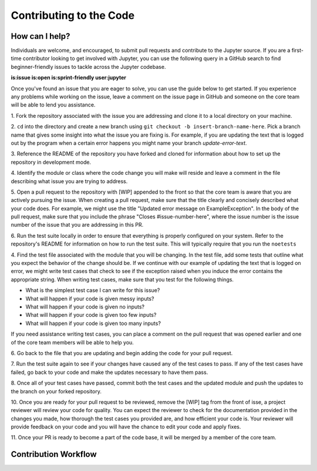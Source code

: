 ==================================
Contributing to the Code
==================================

How can I help?
---------------
Individuals are welcome, and encouraged, to submit pull requests and contribute
to the Jupyter source. If you are a first-time contributor looking to get
involved with Jupyter, you can use the following query in a GitHub search to
find beginner-friendly issues to tackle across the Jupyter codebase.

**is:issue is:open is:sprint-friendly user:jupyter**

Once you've found an issue that you are eager to solve, you can use the guide
below to get started. If you experience any problems while working on the issue,
leave a comment on the issue page in GitHub and someone on the core team will
be able to lend you assistance.

1. Fork the repository associated with the issue you are addressing and clone
it to a local directory on your machine.

2. ``cd`` into the directory and create a new branch using ``git checkout -b
insert-branch-name-here``. Pick a branch name that gives some insight into
what the issue you are fixing is. For example, if you are updating the text
that is logged out by the program when a certain error happens you might 
name your branch `update-error-text`.

3. Reference the README of the repository you have forked and cloned for
information about how to set up the repository in development mode.

4. Identify the module or class where the code change you will make will
reside and leave a comment in the file describing what issue you are trying
to address.

5. Open a pull request to the repository with [WIP] appended to the front
so that the core team is aware that you are actively pursuing the issue.
When creating a pull request, make sure that the title clearly and concisely
described what your code does. For example, we might use the title "Updated
error message on ExampleException". In the body of the pull request, make sure 
that you include the phrase "Closes #issue-number-here", where the issue number is
the issue number of the issue that you are addressing in this PR.

6. Run the test suite locally in order to ensure that everything is properly
configured on your system. Refer to the repository's README for information
on how to run the test suite. This will typically require that you run the
``noetests`` 

4. Find the test file associated with the module that you will be changing. 
In the test file, add some tests that outline what you expect the behavior 
of the change should be. If we continue with our example of updating the 
text that is logged on error, we might write test cases that check to see 
if the exception raised when you induce the error contains the appropriate 
string. When writing test cases, make sure that you test for the following 
things.

* What is the simplest test case I can write for this issue?
* What will happen if your code is given messy inputs?
* What will happen if your code is given no inputs?
* What will happen if your code is given too few inputs?
* What will happen if your code is given too many inputs?
  
If you need assistance writing test cases, you can place a comment on the
pull request that was opened earlier and one of the core team members will
be able to help you.

6. Go back to the file that you are updating and begin adding the code for your
pull request.

7. Run the test suite again to see if your changes have caused any of the test
cases to pass. If any of the test cases have failed, go back to your code and 
make the updates necessary to have them pass.

8. Once all of your test cases have passed, commit both the test cases and the
updated module and push the updates to the branch on your forked repository.

10. Once you are ready for your pull request to be reviewed, remove the [WIP] tag 
from the front of isse, a project reviewer will review your code for quality. 
You can expect the reviewer to check for the documentation provided in the changes 
you made, how thorough the test cases you provided are, and how efficient your 
code is. Your reviewer will provide feedback on your code and you will 
have the chance to edit your code and apply fixes.

11. Once your PR is ready to become a part of the code base, it will be merged
by a member of the core team.

Contribution Workflow
----------------------
.. image:: http://i.imgur.com/J0Q5H7s.png

